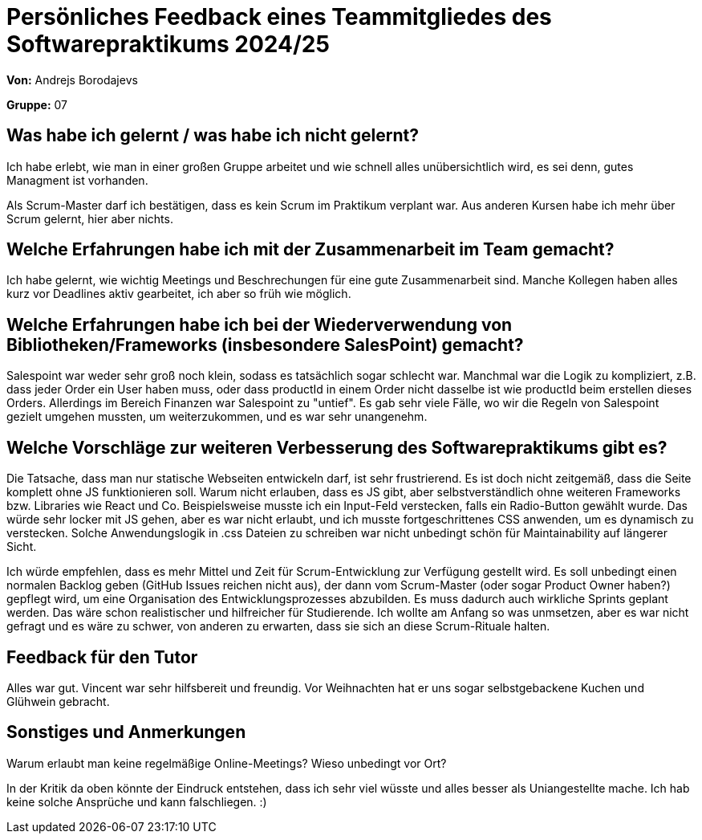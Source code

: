 = Persönliches Feedback eines Teammitgliedes des Softwarepraktikums 2024/25
// Auch wenn der Bogen nicht anonymisiert ist, dürfen Sie gern Ihre Meinung offen kundtun.
// Sowohl positive als auch negative Anmerkungen werden gern gesehen und zur stetigen Verbesserung genutzt.
// Versuchen Sie in dieser Auswertung also stets sowohl Positives wie auch Negatives zu erwähnen.

**Von:** Andrejs Borodajevs

**Gruppe:** 07

== Was habe ich gelernt / was habe ich nicht gelernt?
// Ausführung der positiven und negativen Erfahrungen, die im Softwarepraktikum gesammelt wurden
Ich habe erlebt, wie man in einer großen Gruppe arbeitet und wie schnell alles unübersichtlich wird, es sei denn, gutes Managment ist vorhanden.  

Als Scrum-Master darf ich bestätigen, dass es kein Scrum im Praktikum verplant war. Aus anderen Kursen habe ich mehr über Scrum gelernt, hier aber nichts.  

== Welche Erfahrungen habe ich mit der Zusammenarbeit im Team gemacht?
// Kurze Beschreibung der Zusammenarbeit im Team. Was lief gut? Was war verbesserungswürdig? Was würden Sie das nächste Mal anders machen?
Ich habe gelernt, wie wichtig Meetings und Beschrechungen für eine gute Zusammenarbeit sind. 
Manche Kollegen haben alles kurz vor Deadlines aktiv gearbeitet, ich aber so früh wie möglich. 

== Welche Erfahrungen habe ich bei der Wiederverwendung von Bibliotheken/Frameworks (insbesondere SalesPoint) gemacht?
// Einschätzung der Arbeit mit den bereitgestellten und zusätzlich genutzten Frameworks. Was War gut? Was war verbesserungswürdig?
Salespoint war weder sehr groß noch klein, sodass es tatsächlich sogar schlecht war. Manchmal war die Logik zu kompliziert, z.B. dass jeder Order ein User haben muss, oder dass productId in einem Order nicht dasselbe ist wie productId beim erstellen dieses Orders. Allerdings im Bereich Finanzen war Salespoint zu "untief". Es gab sehr viele Fälle, wo wir die Regeln von Salespoint gezielt umgehen mussten, um weiterzukommen, und es war sehr unangenehm. 

== Welche Vorschläge zur weiteren Verbesserung des Softwarepraktikums gibt es?
// Möglichst mit Beschreibung, warum die Umsetzung des von Ihnen angebrachten Vorschlages nötig ist.
Die Tatsache, dass man nur statische Webseiten entwickeln darf, ist sehr frustrierend. Es ist doch nicht zeitgemäß, dass die Seite komplett ohne JS funktionieren soll. Warum nicht erlauben, dass es JS gibt, aber selbstverständlich ohne weiteren Frameworks bzw. Libraries wie React und Co. 
Beispielsweise musste ich ein Input-Feld verstecken, falls ein Radio-Button gewählt wurde. Das würde sehr locker mit JS gehen, aber es war nicht erlaubt, und ich musste fortgeschrittenes CSS anwenden, um es dynamisch zu verstecken. Solche Anwendungslogik in .css Dateien zu schreiben war nicht unbedingt schön für Maintainability auf längerer Sicht.  

Ich würde empfehlen, dass es mehr Mittel und Zeit für Scrum-Entwicklung zur Verfügung gestellt wird. Es soll unbedingt einen normalen Backlog geben (GitHub Issues reichen nicht aus), der dann vom Scrum-Master (oder sogar Product Owner haben?) gepflegt wird, um eine Organisation des Entwicklungsprozesses abzubilden. Es muss dadurch auch wirkliche Sprints geplant werden. Das wäre schon realistischer und hilfreicher für Studierende. Ich wollte am Anfang so was unmsetzen, aber es war nicht gefragt und es wäre zu schwer, von anderen zu erwarten, dass sie sich an diese Scrum-Rituale halten. 
 
== Feedback für den Tutor
// Fühlten Sie sich durch den vom Lehrstuhl bereitgestellten Tutor gut betreut? Was war positiv? Was war verbesserungswürdig?
Alles war gut. Vincent war sehr hilfsbereit und freundig. Vor Weihnachten hat er uns sogar selbstgebackene Kuchen und Glühwein gebracht.   

== Sonstiges und Anmerkungen
// Welche Aspekte fanden in den oben genannten Punkten keine Erwähnung?
Warum erlaubt man keine regelmäßige Online-Meetings? Wieso unbedingt vor Ort?

In der Kritik da oben könnte der Eindruck entstehen, dass ich sehr viel wüsste und alles besser als Uniangestellte mache. Ich hab keine solche Ansprüche und kann falschliegen. :)  
